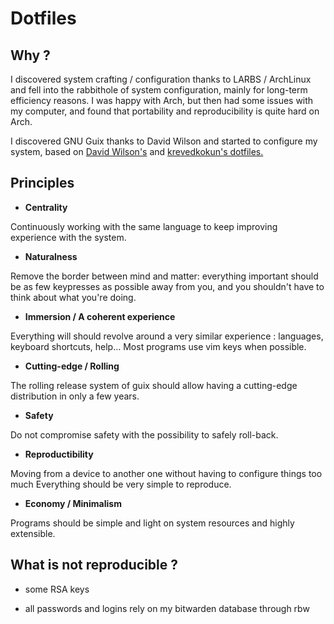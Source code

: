 
* Dotfiles
** Why ?

I discovered system crafting / configuration thanks to LARBS / ArchLinux and
fell into the rabbithole of system configuration, mainly for long-term
efficiency reasons. I was happy with Arch, but then had some issues with my
computer, and found that portability and reproducibility is quite hard on Arch.

I discovered GNU Guix thanks to David Wilson and started to configure my system,
based on [[https://github.com/daviwil/dotfiles][David Wilson's]] and [[https://git.sr.ht/~krevedkokun/dotfiles][krevedkokun's dotfiles.]]

** Principles

- *Centrality*
Continuously working with the same language to keep improving experience with the system.

- *Naturalness*
Remove the border between mind and matter:
everything important should be as few keypresses as possible away from you,
and you shouldn't have to think about what you're doing.

- *Immersion / A coherent experience*
Everything will should revolve around a very similar experience : languages,
keyboard shortcuts, help... Most programs use vim keys when possible.

- *Cutting-edge / Rolling*
The rolling release system of guix should allow having a cutting-edge distribution
in only a few years.

- *Safety*
Do not compromise safety with the possibility to safely roll-back.

- *Reproductibility*
Moving from a device to another one without having to configure things too much
Everything should be very simple to reproduce.

- *Economy / Minimalism*
Programs should be simple and light on system resources and highly extensible.

** What is not reproducible ?

- some RSA keys

- all passwords and logins rely on my bitwarden database through rbw
